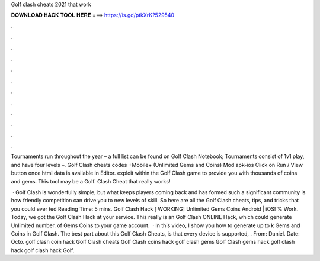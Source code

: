 Golf clash cheats 2021 that work



𝐃𝐎𝐖𝐍𝐋𝐎𝐀𝐃 𝐇𝐀𝐂𝐊 𝐓𝐎𝐎𝐋 𝐇𝐄𝐑𝐄 ===> https://is.gd/ptkXrK?529540



.



.



.



.



.



.



.



.



.



.



.



.

Tournaments run throughout the year – a full list can be found on Golf Clash Notebook; Tournaments consist of 1v1 play, and have four levels –. Golf Clash cheats codes +Mobile+ (Unlimited Gems and Coins) Mod apk-ios Click on Run / View button once html data is available in Editor. exploit within the Golf Clash game to provide you with thousands of coins and gems. This tool may be a Golf. Clash Cheat that really works!

 · Golf Clash is wonderfully simple, but what keeps players coming back and has formed such a significant community is how friendly competition can drive you to new levels of skill. So here are all the Golf Clash cheats, tips, and tricks that you could ever ted Reading Time: 5 mins. Golf Clash Hack [ WORKING] Unlimited Gems Coins Android | iOS! % Work. Today, we got the Golf Clash Hack at your service. This really is an Golf Clash ONLINE Hack, which could generate Unlimited number. of Gems Coins to your game account.  · In this video, I show you how to generate up to k Gems and Coins in Golf Clash. The best part about this Golf Clash Cheats, is that every device is supported, . From: Daniel. Date: Octo. golf clash coin hack Golf Clash cheats Golf Clash coins hack golf clash gems Golf Clash gems hack golf clash hack golf clash hack Golf.
